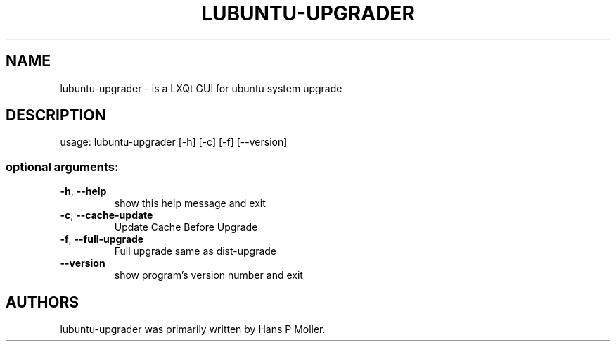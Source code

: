 .\" DO NOT MODIFY THIS FILE!  It was generated by help2man 1.47.16.
.TH LUBUNTU-UPGRADER "1" "February 2021" "lubuntu-upgrader 0.4" "User Commands"
.SH NAME
lubuntu-upgrader \- is a LXQt GUI for ubuntu system upgrade
.SH DESCRIPTION
usage: lubuntu\-upgrader [\-h] [\-c] [\-f] [\-\-version]
.SS "optional arguments:"
.TP
\fB\-h\fR, \fB\-\-help\fR
show this help message and exit
.TP
\fB\-c\fR, \fB\-\-cache\-update\fR
Update Cache Before Upgrade
.TP
\fB\-f\fR, \fB\-\-full\-upgrade\fR
Full upgrade same as dist\-upgrade
.TP
\fB\-\-version\fR
show program's version number and exit
.SH AUTHORS
 lubuntu-upgrader was primarily written by Hans P Moller.
